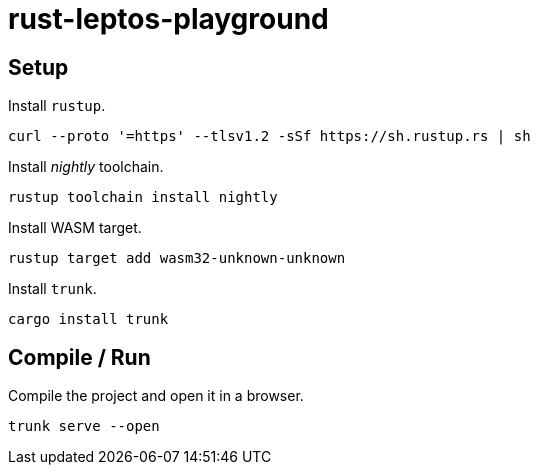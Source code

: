 = rust-leptos-playground =

== Setup ==

.Install `rustup`.
[source, bash]
----
curl --proto '=https' --tlsv1.2 -sSf https://sh.rustup.rs | sh
----

.Install _nightly_ toolchain.
[source, bash]
----
rustup toolchain install nightly
----

.Install WASM target.
[source, bash]
----
rustup target add wasm32-unknown-unknown
----

.Install `trunk`.
[source, bash]
----
cargo install trunk
----

== Compile / Run ==

.Compile the project and open it in a browser.
[source, bash]
----
trunk serve --open
----
